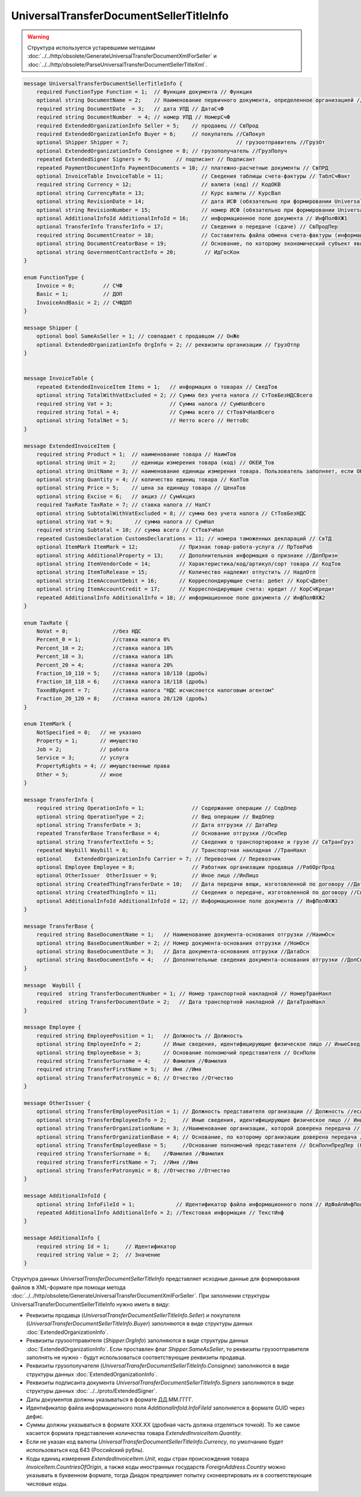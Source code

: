 UniversalTransferDocumentSellerTitleInfo
========================================

.. warning::
	Структура используется устаревшими методами :doc:`../../http/obsolete/GenerateUniversalTransferDocumentXmlForSeller` и :doc:`../../http/obsolete/ParseUniversalTransferDocumentSellerTitleXml`.

.. code-block:: protobuf

    message UniversalTransferDocumentSellerTitleInfo {
        required FunctionType Function = 1;  // Функция документа // Функция
        optional string DocumentName = 2;    // Наименование первичного документа, определенное организацией // НаимДокОпр
        required string DocumentDate  = 3;   // дата УПД // ДатаСчФ
        required string DocumentNumber  = 4; // номер УПД // НомерСчФ
        required ExtendedOrganizationInfo Seller = 5;    // продавец // СвПрод
        required ExtendedOrganizationInfo Buyer = 6;     // покупатель //СвПокуп
        optional Shipper Shipper = 7;                                  // грузоотправитель //ГрузОт
        optional ExtendedOrganizationInfo Consignee = 8; // грузополучатель //ГрузПолуч
        repeated ExtendedSigner Signers = 9;        // подписант // Подписант
        repeated PaymentDocumentInfo PaymentDocuments = 10; // платежно-расчетные документы // СвПРД
        optional InvoiceTable InvoiceTable = 11;            // Сведения таблицы счета-фактуры // ТаблСчФакт
        required string Currency = 12;                      // валюта (код) // КодОКВ
        optional string CurrencyRate = 13;                  // Курс валюты // КурсВал
        optional string RevisionDate = 14;                  // дата ИСФ (обязательно при формировании UniversalTransferDocumentSellerTitleRevision) // ДатаИспрСчФ
        optional string RevisionNumber = 15;                // номер ИСФ (обязательно при формировании UniversalTransferDocumentSellerTitleRevision) // НомИспрСчФ
        optional AdditionalInfoId AdditionalInfoId = 16;    // информационное поле документа // ИнфПолФХЖ1
        optional TransferInfo TransferInfo = 17;            // Сведения о передаче (сдаче) // СвПродПер
        required string DocumentCreator = 18;               // Составитель файла обмена счета-фактуры (информации продавца) // НаимЭконСубСост
        optional string DocumentCreatorBase = 19;           // Основание, по которому экономический субъект является составителем файла обмена счета-фактуры //ОснДоверОргСост
        optional string GovernmentContractInfo = 20;         // ИдГосКон
    }

    enum FunctionType {
        Invoice = 0;         // СЧФ
        Basic = 1;           // ДОП
        InvoiceAndBasic = 2; // СЧФДОП
    }

    message Shipper {
        optional bool SameAsSeller = 1; // совпадает с продавцом // ОнЖе
        optional ExtendedOrganizationInfo OrgInfo = 2; // реквизиты организации // ГрузОтпр
    }


    message InvoiceTable {
        repeated ExtendedInvoiceItem Items = 1;   // информация о товарах // СведТов
        optional string TotalWithVatExcluded = 2; // Сумма без учета налога // СтТовБезНДСВсего
        required string Vat = 3;                  // Сумма налога // СумНалВсего
        required string Total = 4;                // Сумма всего // СтТовУчНалВсего
        optional string TotalNet = 5;             // Нетто всего // НеттоВс
    }

    message ExtendedInvoiceItem {
        required string Product = 1;  // наименование товара // НаимТов
        optional string Unit = 2;     // единицы измерения товара (код) // ОКЕИ_Тов
        optional string UnitName = 3; // наименование единицы измерения товара. Пользователь заполняет, если ОКЕИ_Тов=’0000’// НаимЕдИзм
        optional string Quantity = 4; // количество единиц товара // КолТов
        optional string Price = 5;    // цена за единицу товара // ЦенаТов
        optional string Excise = 6;   // акциз // СумАкциз
        required TaxRate TaxRate = 7; // ставка налога // НалСт
        optional string SubtotalWithVatExcluded = 8; // сумма без учета налога // СтТовБезНДС
        optional string Vat = 9;       // сумма налога // СумНал
        required string Subtotal = 10; // сумма всего // СтТовУчНал
        repeated CustomsDeclaration CustomsDeclarations = 11; // номера таможенных деклараций // СвТД
        optional ItemMark ItemMark = 12;             // Признак товар-работа-услуга // ПрТовРаб
        optional string AdditionalProperty = 13;     // Дополнительная информация о признаке //ДопПризн
        optional string ItemVendorCode = 14;         // Характеристика/код/артикул/сорт товара // КодТов
        optional string ItemToRelease = 15;          // Количество надлежит отпустить // НадлОтп
        optional string ItemAccountDebit = 16;       // Корреспондирующие счета: дебет // КорСчДебет
        optional string ItemAccountCredit = 17;      // Корреспондирующие счета: кредит // КорСчКредит
        repeated AdditionalInfo AdditionalInfo = 18; // информационное поле документа // ИнфПолФХЖ2
    }

    enum TaxRate {
        NoVat = 0;              //без НДС
        Percent_0 = 1;          //ставка налога 0%
        Percent_10 = 2;         //ставка налога 10%
        Percent_18 = 3;         //ставка налога 18%
        Percent_20 = 4;         //ставка налога 20%
        Fraction_10_110 = 5;    //ставка налога 10/110 (дробь)
        Fraction_18_118 = 6;    //ставка налога 18/118 (дробь)
        TaxedByAgent = 7;       //ставка налога "НДС исчисляется налоговым агентом"
        Fraction_20_120 = 8;    //ставка налога 20/120 (дробь)
    }

    enum ItemMark {
        NotSpecified = 0;   // не указано
        Property = 1;       // имущество
        Job = 2;            // работа
        Service = 3;        // услуга
        PropertyRights = 4; // имущественные права
        Other = 5;          // иное
    }

    message TransferInfo {
        required string OperationInfo = 1;               // Содержание операции // СодОпер
        optional string OperationType = 2;               // Вид операции // ВидОпер
        optional string TransferDate = 3;                // Дата отгрузки // ДатаПер
        repeated TransferBase TransferBase = 4;          // Основание отгрузки //ОснПер
        optional string TransferTextInfo = 5;            // Сведения о транспортировке и грузе // СвТранГруз
        repeated Waybill Waybill = 6;                    // Транспортная накладная //ТранНакл
        optional    ExtendedOrganizationInfo Carrier = 7; // Перевозчик // Перевозчик
        optional Employee Employee = 8;                  // Работник организации продавца //РабОргПрод
        optional OtherIssuer  OtherIssuer = 9;           // Иное лицо //ИнЛицо
        optional string CreatedThingTransferDate = 10;   // Дата передачи вещи, изготовленной по договору //ДатаПерВещ
        optional string CreatedThingInfo = 11;           // Сведения о передаче, изготовленной по договору //СвПерВещ
        optional AdditionalInfoId AdditionalInfoId = 12; // Информационное поле документа // ИнфПолФХЖ3
    }

    message TransferBase {
        required string BaseDocumentName = 1;   // Наименование документа-основания отгрузки //НаимОсн
        optional string BaseDocumentNumber = 2; // Номер документа-основания отгрузки //НомОсн
        optional string BaseDocumentDate = 3;   // Дата документа-основания отгрузки //ДатаОсн
        optional string BaseDocumentInfo = 4;   // Дополнительные сведения документа-основания отгрузки //ДопСвОсн
    }

    message  Waybill {
        required  string TransferDocumentNumber = 1; // Номер транспортной накладной // НомерТранНакл
        required  string TransferDocumentDate = 2;   // Дата транспортной накладной // ДатаТранНакл
    }

    message Employee {
        required string EmployeePosition = 1;   // Должность // Должность
        optional string EmployeeInfo = 2;       // Иные сведения, идентифицирующие физическое лицо // ИныеСвед
        optional string EmployeeBase = 3;       // Основание полномочий представителя // ОснПолн
        required string TransferSurname = 4;    // Фамилия //Фамилия
        required string TransferFirstName = 5;  // Имя //Имя
        optional string TransferPatronymic = 6; // Отчество //Отчество
    }

    message OtherIssuer {
        optional string TransferEmployeePosition = 1; // Должность представителя организации // Должность //если заполнено - формируется структура «ПредОргПер», если не заполнено – «ФЛПер»
        optional string TransferEmployeeInfo = 2;     // Иные сведения, идентифицирующие физическое лицо // ИныеСвед
        optional string TransferOrganizationName = 3; //Наименование организации, которой доверена передача // НаимОргПер
        optional string TransferOrganizationBase = 4; // Основание, по которому организации доверена передача // ОснДоверОргПер
        optional string TransferEmployeeBase = 5;     //Основание полномочий представителя // ОснПолнПредПер (ОснДоверФЛ)
        required string TransferSurname = 6;    //Фамилия //Фамилия
        required string TransferFirstName = 7;  //Имя //Имя
        optional string TransferPatronymic = 8; //Отчество //Отчество
    }

    message AdditionalInfoId {
        optional string InfoFileId = 1;             // Идентификатор файла информационного поля // ИдФайлИнфПол
        repeated AdditionalInfo AdditionalInfo = 2; //Текстовая информация // ТекстИнф
    }

    message AdditionalInfo {
        required string Id = 1;     // Идентификатор
        required string Value = 2;  // Значение
    }


Структура данных *UniversalTransferDocumentSellerTitleInfo* представляет исходные данные для формирования файлов в XML-формате при помощи метода :doc:`../../http/obsolete/GenerateUniversalTransferDocumentXmlForSeller`. При заполнении структуры UniversalTransferDocumentSellerTitleInfo нужно иметь в виду:

-  Реквизиты продавца (*UniversalTransferDocumentSellerTitleInfo.Seller*) и покупателя (*UniversalTransferDocumentSellerTitleInfo.Buyer*) заполняются в виде структуры данных :doc:`ExtendedOrganizationInfo`.

-  Реквизиты грузоотправителя (*Shipper.OrgInfo*) заполняются в виде структуры данных :doc:`ExtendedOrganizationInfo`. Если проставлен флаг *Shipper.SameAsSeller*, то реквизиты грузоотправителя заполнять не нужно - будут использоваться соответствующие реквизиты продавца.

-  Реквизиты грузополучателя (*UniversalTransferDocumentSellerTitleInfo.Consignee*) заполняются в виде структуры данных :doc:`ExtendedOrganizationInfo`.

-  Реквизиты подписанта документа *UniversalTransferDocumentSellerTitleInfo.Signers* заполняются в виде структуры данных :doc:`../../proto/ExtendedSigner`.

-  Даты документов должны указываться в формате ДД.ММ.ГГГГ.

-  Идентификатор файла информационного поля *AdditionalInfoId.InfoFileId* заполняется в формате GUID через дефис.

-  Суммы должны указываться в формате XXX.XX (дробная часть должна отделяться точкой). То же самое касается формата представления количества товара *ExtendedInvoiceItem.Quantity*.

-  Если не указан код валюты *UniversalTransferDocumentSellerTitleInfo.Currency*, по умолчанию будет использоваться код 643 (Российский рубль).

-  Коды единиц измерения *ExtendedInvoiceItem.Unit*, коды стран происхождения товара *InvoiceItem.CountriesOfOrigin*, а также коды иностранных государств *ForeignAddress.Country* можно указывать в буквенном формате, тогда Диадок предпримет попытку сконвертировать их в соответствующие числовые коды.
